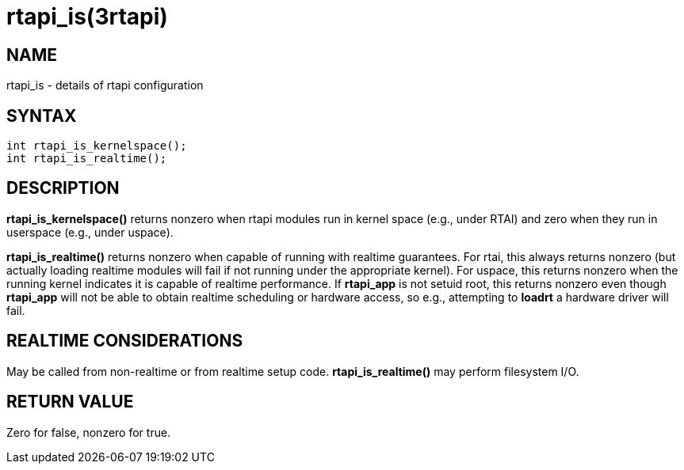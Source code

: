 = rtapi_is(3rtapi)

== NAME

rtapi_is - details of rtapi configuration

== SYNTAX

[source,c]
----
int rtapi_is_kernelspace();
int rtapi_is_realtime();
----

== DESCRIPTION

*rtapi_is_kernelspace()* returns nonzero when rtapi modules run in kernel space (e.g., under RTAI)
and zero when they run in userspace (e.g., under uspace).

*rtapi_is_realtime()* returns nonzero when capable of running with realtime guarantees.
For rtai, this always returns nonzero (but actually loading realtime modules will fail if not running under the appropriate kernel).
For uspace, this returns nonzero when the running kernel indicates it is capable of realtime performance.
If *rtapi_app* is not setuid root,
this returns nonzero even though *rtapi_app* will not be able to obtain realtime scheduling or hardware access,
so e.g., attempting to *loadrt* a hardware driver will fail.

== REALTIME CONSIDERATIONS

May be called from non-realtime or from realtime setup code.
*rtapi_is_realtime()* may perform filesystem I/O.

== RETURN VALUE

Zero for false, nonzero for true.
